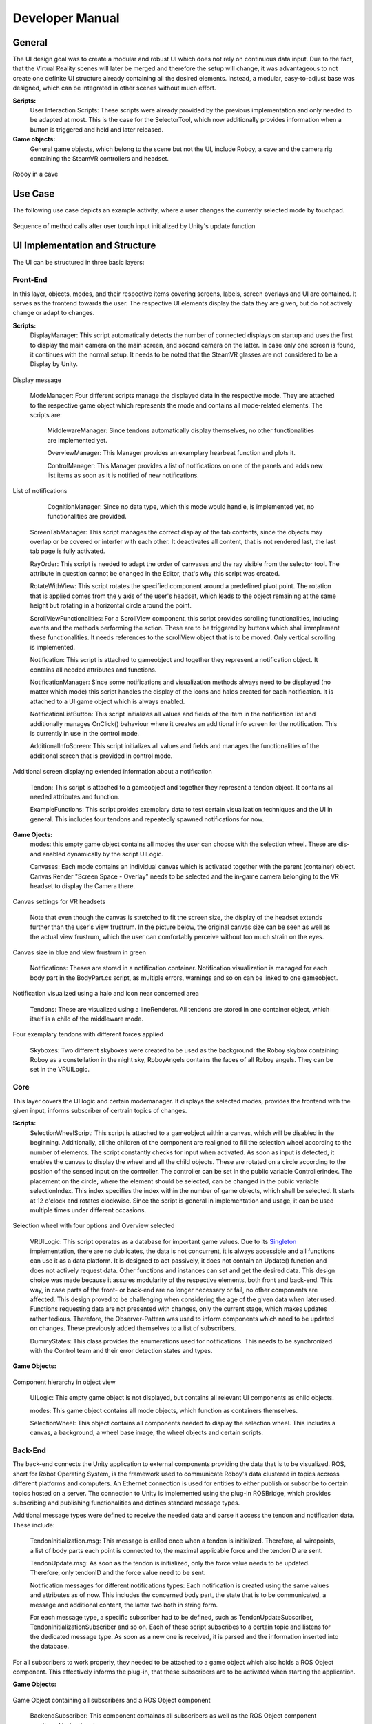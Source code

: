 Developer Manual
================

General 
-------

The UI design goal was to create a modular and robust UI which does not rely on continuous data input. Due to the fact, that the Virtual Reality scenes will later be merged and therefore the setup will change, it was advantageous to not create one definite UI structure already containing all the desired elements. Instead, a modular, easy-to-adjust base was designed, which can be integrated in other scenes without much effort. 

**Scripts:** 
 User Interaction Scripts: These scripts were already provided by the previous implementation and only needed to be adapted at most. This is the case for the SelectorTool, which now additionally provides information when a button is triggered and held and later released. 

**Game objects:** 
 General game objects, which belong to the scene but not the UI, include Roboy, a cave and the camera rig containing the SteamVR controllers and headset. 

.. figure:: images/roboy_cave_models.*
   :align: center
   :alt: Image could not be loaded
   
   Roboy in a cave


Use Case
--------

The following use case depicts an example activity, where a user changes the currently selected mode by touchpad. 

.. figure:: images/selection_weel_activity.*
    :align: center
    :alt: Image could not be loaded
    
    Sequence of method calls after user touch input initialized by Unity's update function 

UI  Implementation and Structure
--------------------------------


The UI can be structured in three basic layers: 

Front-End
_________

In this layer, objects, modes, and their respective items covering screens, labels, screen overlays and UI are contained. It serves as the frontend towards the user. The respective UI elements display the data they are given, but do not actively change or adapt to changes. 

**Scripts:** 
 DisplayManager: This script automatically detects the number of connected displays on startup and uses the first to display the main camera on the main screen, and second camera on the latter. In case only one screen is found, it continues with the normal setup. It needs to be noted that the SteamVR glasses are not considered to be a Display by Unity. 
   
.. figure:: images/displays.*
   :align: center
   :alt: Image could not be loaded
   
   Display message
..

 ModeManager: Four different scripts manage the displayed data in the respective mode. They are attached to the respective game object which represents the mode and contains all mode-related elements. The scripts are: 
 
  MiddlewareManager: Since tendons automatically display themselves, no other functionalities are implemented yet.
  
  OverviewManager: This Manager provides an examplary hearbeat function and plots it. 
  
  ControlManager: This Manager provides a list of notifications on one of the panels and adds new list items as soon as it is notified of new notifications.
  
.. figure:: images/notificationlist.*
   :align: center
   :alt: Image could not be loaded
   
   List of notifications
..
  
  CognitionManager: Since no data type, which this mode would handle, is implemented yet, no functionalities are provided. 
 
 ScreenTabManager: This script manages the correct display of the tab contents, since the objects may overlap or be covered or interfer with each other. It deactivates all content, that is not rendered last, the last tab page is fully activated. 

 RayOrder: This script is needed to adapt the order of canvases and the ray visible from the selector tool. The attribute in question cannot be changed in the Editor, that's why this script was created. 
 
 RotateWithView: This script rotates the specified component around a predefined pivot point. The rotation that is applied comes from the y axis of the user's headset, which leads to the object remaining at the same height but rotating in a horizontal circle around the point. 
 
 ScrollViewFunctionalities: For a ScrollView component, this script provides scrolling functionalities, including events and the methods performing the action. These are to be triggered by buttons which shall immplement these functionalities. It needs references to the scrollView object that is to be moved. Only vertical scrolling is implemented. 
 
 Notification: This script is attached to gameobject and together they represent a notification object. It contains all needed attributes and functions. 
 
 NotificationManager: Since some notifications and visualization methods always need to be displayed (no matter which mode) this script handles the display of the icons and halos created for each notification. It is attached to a UI game object which is always enabled. 
 
 NotificationListButton: This script initializes all values and fields of the item in the notification list and additionally manages OnClick() behaviour where it creates an additional info screen for the notification. This is currently in use in the control mode. 

 AdditionalInfoScreen: This script initializes all values and fields and manages the functionalities of the additional screen that is provided in control mode.
 
.. figure:: images/additionalinfo.*
   :align: center
   :alt: Image could not be loaded
   
   Additional screen displaying extended information about a notification
..

 Tendon: This script is attached to a gameobject and together they represent a tendon object. It contains all needed attributes and function. 
  
 ExampleFunctions: This script proides exemplary data to test certain visualization techniques and the UI in general. This includes four tendons and repeatedly spawned notifications for now. 
 
**Game Ojects:** 
 modes: this empty game object contains all modes the user can choose with the selection wheel. These are dis- and enabled dynamically by the script UILogic. 
 
 Canvases: Each mode contains an individual canvas which is activated together with the parent (container) object. Canvas Render "Screen Space - Overlay" needs to be selected and the in-game camera belonging to the VR headset to display the Camera there.
   
.. figure:: images/canvas_setting.*
   :align: center
   :alt: Image could not be loaded
   
   Canvas settings for VR headsets
..
   	
   Note that even though the canvas is stretched to fit the screen size, the display of the headset extends further than the user's view frustrum. In the picture below, the original canvas size can be seen as well as the actual view frustrum, which the user can comfortably perceive without too much strain on the eyes. 

.. figure:: images/view_frustrum.*
   :align: center
   :alt: Image could not be loaded
   
   Canvas size in blue and view frustrum in green
..
  

 Notifications: Theses are stored in a notification container. Notification visualization is managed for each body part in the BodyPart.cs script, as multiple errors, warnings and so on can be linked to one gameobject. 
 
.. figure:: images/halossmall.*
   :align: center
   :alt: Image could not be loaded
   
   Notification visualized using a halo and icon near concerned area
..
   
 Tendons: These are visualized using a lineRenderer. All tendons are stored in one container object, which itself is  a child of the middleware mode. 

.. figure:: images/tendonssmall.*
   :align: center
   :alt: Image could not be loaded
   
   Four exemplary tendons with different forces applied
..
   
 Skyboxes: Two different skyboxes were created to be used as the background: the Roboy skybox containing Roboy as a constellation in the night sky, RoboyAngels contains the faces of all Roboy angels. They can be set in the VRUILogic.  
 
Core
____

This layer covers the UI logic and certain modemanager. It displays the selected modes, provides the frontend with the given input,  informs subscriber of certrain topics of changes. 

**Scripts:** 
 SelectionWheelScript: This script is attached to a gameobject within a canvas, which will be disabled in the beginning. Additionally, all the children of the component are realigned to fill the selection wheel according to the number of elements. The script constantly checks for input when activated. As soon as input is detected, it enables the canvas to display the wheel and all the child objects. These are rotated on a circle according to the position of the sensed input on the controller. The controller can be set in the public variable Controllerindex. The placement on the circle, where the element should be selected, can be changed in the public variable selectionIndex. This index specifies the index within the number of game objects, which shall be selected. It starts at 12 o'clock and rotates clockwise. Since the script is general in implementation and usage, it can be used multiple times under different occasions.

.. figure:: images/selection_wheel.*
    :align: center
    :alt: Image could not be loaded
    
    Selection wheel with four options and Overview selected
..
    
 VRUILogic: This script operates as a database for important game values. Due to its Singleton_ implementation, there are no dublicates, the data is not concurrent, it is always accessible and all functions can use it as a data platform. It is designed to act passively, it does not contain an Update() function and does not actively request data. Other functions and instances can set and get the desired data. This design choice was made because it assures modularity of the respective elements, both front and back-end. This way, in case parts of the front- or back-end are no longer necessary or fail, no other components are affected. This design proved to be challenging when considering the age of the given data when later used. Functions requesting data are not presented with changes, only the current stage, which makes updates rather tedious. Therefore, the Observer-Pattern was used to inform components which need to be updated on changes. These previously added themselves to a list of subscribers. 
  
 DummyStates: This class provides the enumerations used for notifications. This needs to be synchronized with the Control team and their error detection states and types. 
 
 .. _Singleton: https://en.wikipedia.org/wiki/Singleton_pattern

**Game Objects:** 

.. figure:: images/objectorder.*
   :align: center
   :alt: Image could not be loaded
   
   Component hierarchy in object view
..
   
 UILogic: This empty game object is not displayed, but contains all relevant UI components as child objects. 
 
 modes: This game object contains all mode objects, which function as containers themselves. 

 SelectionWheel: This object contains all components needed to display the selection wheel. This includes a canvas, a background, a wheel base image, the wheel objects and certain scripts.

Back-End
________

The back-end connects the Unity application to external components providing the data that is to be visualized. ROS, short for Robot Operating System, is the framework used to communicate Roboy's data clustered in topics accross different platforms and computers. An Ethernet connection is used for entities to either publish or subscribe to certain topics hosted on a server. The connection to Unity is implemented using the plug-in ROSBridge, which provides subscribing and publishing functionalities and defines standard message types. 

Additional message types were defined to receive the needed data and parse it access the tendon and notification data. 
These include:

 TendonInitialization.msg: This message is called once when a tendon is initialized. Therefore, all wirepoints, a list of body parts each point is connected to, the maximal applicable force and the tendonID are sent. 
 
 TendonUpdate.msg: As soon as the tendon is initialized, only the force value needs to be updated. Therefore, only tendonID and the force value need to be sent. 
 
 Notification messages for different notifications types: Each notification is created using the same values and attributes as of now. This includes the concerned body part, the state that is to be communicated, a message and additional content, the latter two both in string form. 
 
 
 For each message type, a specific subscriber had to be defined, such as TendonUpdateSubscriber, TendonInitializationSubscriber and so on. Each of these script subscribes to a certain topic and listens for the dedicated message type. As soon as a new one is received, it is parsed and the information inserted into the database. 

For all subscribers to work properly, they needed to be attached to a game object which also holds a ROS Object component. This effectively informs the plug-in, that these subscribers are to be activated when starting the application.

**Game Objects:** 

.. figure:: images/backend.*
   :align: center
   :alt: Image could not be loaded
   
   Game Object containing all subscribers and a ROS Object component
..

 BackendSubscriber: This component containas all subscribers as well as the ROS Object component mentioned beforehand.
 
 ROSBridge: This component facilitates the communication with the ROS Server. To function properly, the IP-address needs to be updated manually to the current address where the server is hosted. 